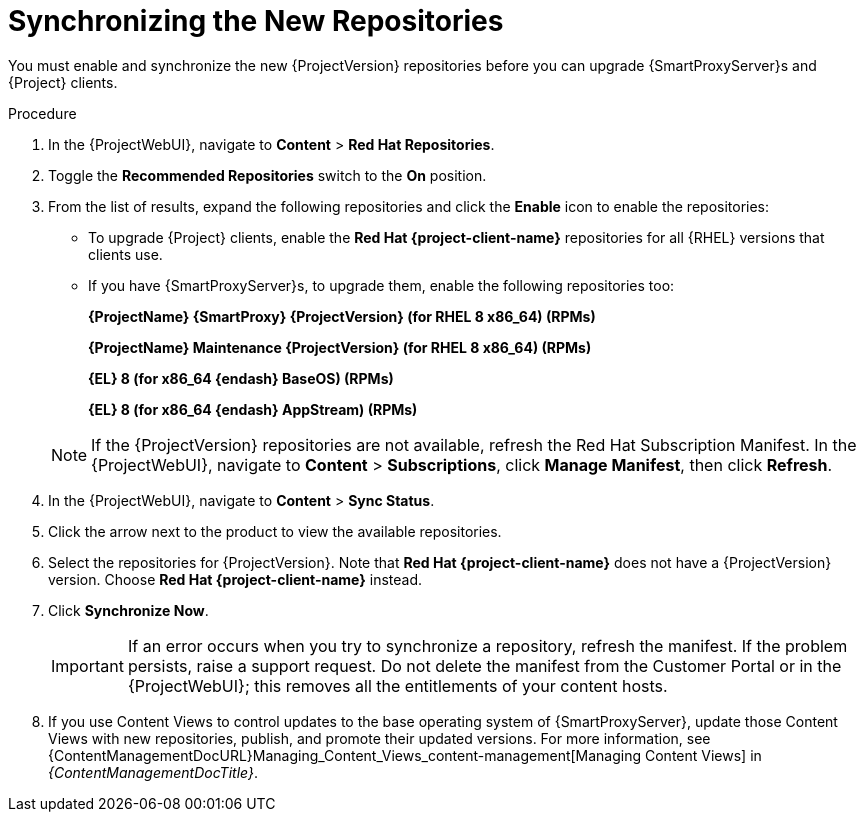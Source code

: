 [id="synchronizing_the_new_repositories_{context}"]
= Synchronizing the New Repositories

You must enable and synchronize the new {ProjectVersion} repositories before you can upgrade {SmartProxyServer}s and {Project} clients.

.Procedure

. In the {ProjectWebUI}, navigate to *Content* > *Red{nbsp}Hat Repositories*.
. Toggle the *Recommended Repositories* switch to the *On* position.
. From the list of results, expand the following repositories and click the *Enable* icon to enable the repositories:
+
* To upgrade {Project} clients, enable the *Red{nbsp}Hat {project-client-name}* repositories for all {RHEL} versions that clients use.
+
* If you have {SmartProxyServer}s, to upgrade them, enable the following repositories too:
+
*{ProjectName} {SmartProxy} {ProjectVersion} (for RHEL 8 x86_64) (RPMs)*
+
*{ProjectName} Maintenance {ProjectVersion} (for RHEL 8 x86_64) (RPMs)*
+
*{EL} 8 (for x86_64 {endash} BaseOS) (RPMs)*
+
*{EL} 8 (for x86_64 {endash} AppStream) (RPMs)*

+
[NOTE]
====
If the {ProjectVersion} repositories are not available, refresh the Red{nbsp}Hat Subscription Manifest.
In the {ProjectWebUI}, navigate to *Content* > *Subscriptions*, click *Manage Manifest*, then click *Refresh*.
====
+
. In the {ProjectWebUI}, navigate to *Content* > *Sync Status*.
. Click the arrow next to the product to view the available repositories.
. Select the repositories for {ProjectVersion}.
Note that *Red{nbsp}Hat {project-client-name}* does not have a {ProjectVersion} version.
Choose *Red{nbsp}Hat {project-client-name}* instead.
. Click *Synchronize Now*.
+
[IMPORTANT]
====
If an error occurs when you try to synchronize a repository, refresh the manifest.
If the problem persists, raise a support request.
Do not delete the manifest from the Customer Portal or in the {ProjectWebUI}; this removes all the entitlements of your content hosts.
====
+
. If you use Content Views to control updates to the base operating system of {SmartProxyServer}, update those Content Views with new repositories, publish, and promote their updated versions.
For more information, see {ContentManagementDocURL}Managing_Content_Views_content-management[Managing Content Views] in _{ContentManagementDocTitle}_.
